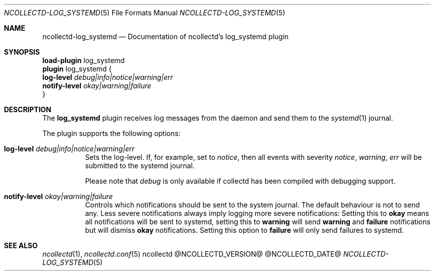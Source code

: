 .\" SPDX-License-Identifier: GPL-2.0-only
.Dd @NCOLLECTD_DATE@
.Dt NCOLLECTD-LOG_SYSTEMD 5
.Os ncollectd @NCOLLECTD_VERSION@
.Sh NAME
.Nm ncollectd-log_systemd
.Nd Documentation of ncollectd's log_systemd plugin
.Sh SYNOPSIS
.Bd -literal -compact
\fBload-plugin\fP log_systemd
\fBplugin\fP log_systemd {
    \fBlog-level\fP \fIdebug|info|notice|warning|err\fP
    \fBnotify-level\fP \fIokay|warning|failure\fP
}
.Ed
.Sh DESCRIPTION
The \fBlog_systemd\fP plugin receives log messages from the daemon and send them
to the
.Xr systemd 1
journal.
.Pp
The plugin supports the following options:
.Bl -tag -width Ds
.It \fBlog-level\fP \fIdebug|info|notice|warning|err\fP
Sets the log-level.
If, for example, set to \fInotice\fP, then all events with severity
\fInotice\fP, \fIwarning\fP, \fIerr\fP will be submitted to the
systemd journal.
.Pp
Please note that \fIdebug\fP is only available if collectd has been compiled
with debugging support.
.It \fBnotify-level\fP \fIokay|warning|failure\fP
Controls which notifications should be sent to the system journal.
The default behaviour is not to send any.
Less severe notifications always imply logging more severe notifications:
Setting this to \fBokay\fP means all notifications will be sent to systemd,
setting this to \fBwarning\fP will send \fBwarning\fP and \fBfailure\fP
notifications but will dismiss \fBokay\fP notifications.
Setting this option to \fBfailure\fP will only send failures to systemd.
.El
.Sh "SEE ALSO"
.Xr ncollectd 1 ,
.Xr ncollectd.conf 5
